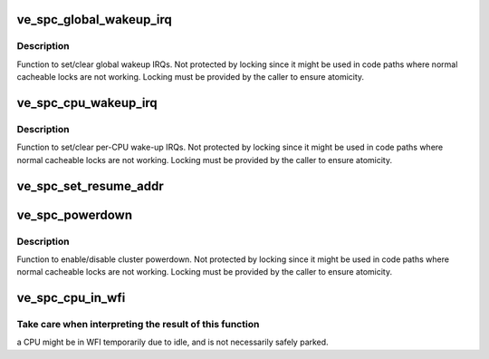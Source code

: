 .. -*- coding: utf-8; mode: rst -*-
.. src-file: arch/arm/mach-vexpress/spc.c

.. _`ve_spc_global_wakeup_irq`:

ve_spc_global_wakeup_irq
========================

.. c:function:: void ve_spc_global_wakeup_irq(bool set)

    :param bool set:
        if true, global wake-up IRQs are set, if false they are cleared

.. _`ve_spc_global_wakeup_irq.description`:

Description
-----------

Function to set/clear global wakeup IRQs. Not protected by locking since
it might be used in code paths where normal cacheable locks are not
working. Locking must be provided by the caller to ensure atomicity.

.. _`ve_spc_cpu_wakeup_irq`:

ve_spc_cpu_wakeup_irq
=====================

.. c:function:: void ve_spc_cpu_wakeup_irq(u32 cluster, u32 cpu, bool set)

    :param u32 cluster:
        mpidr[15:8] bitfield describing cluster affinity level

    :param u32 cpu:
        mpidr[7:0] bitfield describing cpu affinity level

    :param bool set:
        if true, wake-up IRQs are set, if false they are cleared

.. _`ve_spc_cpu_wakeup_irq.description`:

Description
-----------

Function to set/clear per-CPU wake-up IRQs. Not protected by locking since
it might be used in code paths where normal cacheable locks are not
working. Locking must be provided by the caller to ensure atomicity.

.. _`ve_spc_set_resume_addr`:

ve_spc_set_resume_addr
======================

.. c:function:: void ve_spc_set_resume_addr(u32 cluster, u32 cpu, u32 addr)

    set the jump address used for warm boot

    :param u32 cluster:
        mpidr[15:8] bitfield describing cluster affinity level

    :param u32 cpu:
        mpidr[7:0] bitfield describing cpu affinity level

    :param u32 addr:
        physical resume address

.. _`ve_spc_powerdown`:

ve_spc_powerdown
================

.. c:function:: void ve_spc_powerdown(u32 cluster, bool enable)

    :param u32 cluster:
        mpidr[15:8] bitfield describing cluster affinity level

    :param bool enable:
        if true enables powerdown, if false disables it

.. _`ve_spc_powerdown.description`:

Description
-----------

Function to enable/disable cluster powerdown. Not protected by locking
since it might be used in code paths where normal cacheable locks are not
working. Locking must be provided by the caller to ensure atomicity.

.. _`ve_spc_cpu_in_wfi`:

ve_spc_cpu_in_wfi
=================

.. c:function:: int ve_spc_cpu_in_wfi(u32 cpu, u32 cluster)

    :param u32 cpu:
        mpidr[7:0] bitfield describing CPU affinity level within cluster

    :param u32 cluster:
        mpidr[15:8] bitfield describing cluster affinity level

.. _`ve_spc_cpu_in_wfi.take-care-when-interpreting-the-result-of-this-function`:

Take care when interpreting the result of this function
-------------------------------------------------------

a CPU might
be in WFI temporarily due to idle, and is not necessarily safely
parked.

.. This file was automatic generated / don't edit.

